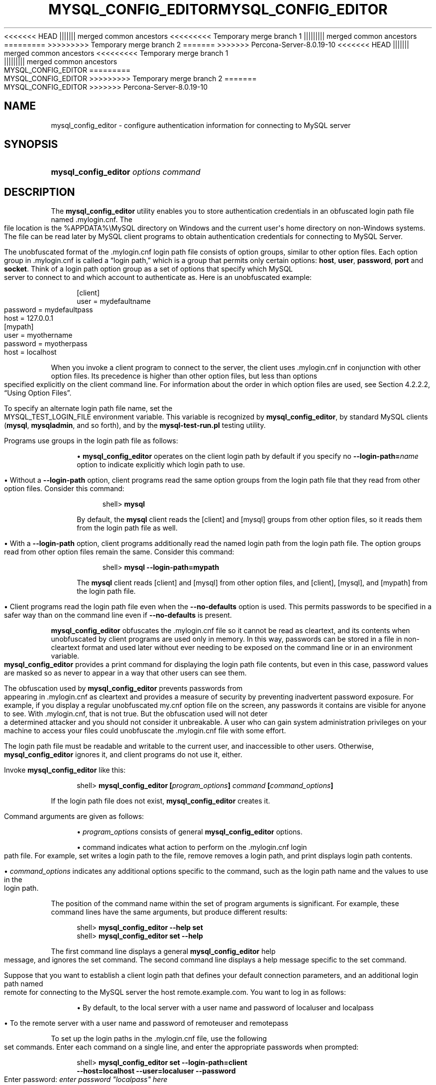'\" t
.\"     Title: \fBmysql_config_editor\fR
.\"    Author: [FIXME: author] [see http://docbook.sf.net/el/author]
.\" Generator: DocBook XSL Stylesheets v1.79.1 <http://docbook.sf.net/>
<<<<<<< HEAD
.\"      Date: 09/06/2019
||||||| merged common ancestors
<<<<<<<<< Temporary merge branch 1
.\"      Date: 09/27/2019
||||||||| merged common ancestors
.\"      Date: 06/08/2019
=========
.\"      Date: 09/06/2019
>>>>>>>>> Temporary merge branch 2
=======
.\"      Date: 11/23/2019
>>>>>>> Percona-Server-8.0.19-10
.\"    Manual: MySQL Database System
.\"    Source: MySQL 8.0
.\"  Language: English
.\"
<<<<<<< HEAD
.TH "\FBMYSQL_CONFIG_EDITOR\FR" "1" "09/06/2019" "MySQL 8\&.0" "MySQL Database System"
||||||| merged common ancestors
<<<<<<<<< Temporary merge branch 1
.TH "\FBMYSQL_CONFIG_EDITOR\FR" "1" "09/27/2019" "MySQL 5\&.7" "MySQL Database System"
||||||||| merged common ancestors
.TH "\FBMYSQL_CONFIG_EDITOR\FR" "1" "06/08/2019" "MySQL 5\&.7" "MySQL Database System"
=========
.TH "\FBMYSQL_CONFIG_EDITOR\FR" "1" "09/06/2019" "MySQL 8\&.0" "MySQL Database System"
>>>>>>>>> Temporary merge branch 2
=======
.TH "\FBMYSQL_CONFIG_EDITOR\FR" "1" "11/23/2019" "MySQL 8\&.0" "MySQL Database System"
>>>>>>> Percona-Server-8.0.19-10
.\" -----------------------------------------------------------------
.\" * Define some portability stuff
.\" -----------------------------------------------------------------
.\" ~~~~~~~~~~~~~~~~~~~~~~~~~~~~~~~~~~~~~~~~~~~~~~~~~~~~~~~~~~~~~~~~~
.\" http://bugs.debian.org/507673
.\" http://lists.gnu.org/archive/html/groff/2009-02/msg00013.html
.\" ~~~~~~~~~~~~~~~~~~~~~~~~~~~~~~~~~~~~~~~~~~~~~~~~~~~~~~~~~~~~~~~~~
.ie \n(.g .ds Aq \(aq
.el       .ds Aq '
.\" -----------------------------------------------------------------
.\" * set default formatting
.\" -----------------------------------------------------------------
.\" disable hyphenation
.nh
.\" disable justification (adjust text to left margin only)
.ad l
.\" -----------------------------------------------------------------
.\" * MAIN CONTENT STARTS HERE *
.\" -----------------------------------------------------------------
.SH "NAME"
mysql_config_editor \- configure authentication information for connecting to MySQL server
.SH "SYNOPSIS"
.HP \w'\fBmysql_config_editor\ \fR\fB\fIoptions\ command\fR\fR\ 'u
\fBmysql_config_editor \fR\fB\fIoptions command\fR\fR
.SH "DESCRIPTION"
.PP
The
\fBmysql_config_editor\fR
utility enables you to store authentication credentials in an obfuscated login path file named
\&.mylogin\&.cnf\&. The file location is the
%APPDATA%\eMySQL
directory on Windows and the current user\*(Aqs home directory on non\-Windows systems\&. The file can be read later by MySQL client programs to obtain authentication credentials for connecting to MySQL Server\&.
.PP
The unobfuscated format of the
\&.mylogin\&.cnf
login path file consists of option groups, similar to other option files\&. Each option group in
\&.mylogin\&.cnf
is called a
\(lqlogin path,\(rq
which is a group that permits only certain options:
\fBhost\fR,
\fBuser\fR,
\fBpassword\fR,
\fBport\fR
and
\fBsocket\fR\&. Think of a login path option group as a set of options that specify which MySQL server to connect to and which account to authenticate as\&. Here is an unobfuscated example:
.sp
.if n \{\
.RS 4
.\}
.nf
[client]
user = mydefaultname
password = mydefaultpass
host = 127\&.0\&.0\&.1
[mypath]
user = myothername
password = myotherpass
host = localhost
.fi
.if n \{\
.RE
.\}
.PP
When you invoke a client program to connect to the server, the client uses
\&.mylogin\&.cnf
in conjunction with other option files\&. Its precedence is higher than other option files, but less than options specified explicitly on the client command line\&. For information about the order in which option files are used, see
Section\ \&4.2.2.2, \(lqUsing Option Files\(rq\&.
.PP
To specify an alternate login path file name, set the
MYSQL_TEST_LOGIN_FILE
environment variable\&. This variable is recognized by
\fBmysql_config_editor\fR, by standard MySQL clients (\fBmysql\fR,
\fBmysqladmin\fR, and so forth), and by the
\fBmysql\-test\-run\&.pl\fR
testing utility\&.
.PP
Programs use groups in the login path file as follows:
.sp
.RS 4
.ie n \{\
\h'-04'\(bu\h'+03'\c
.\}
.el \{\
.sp -1
.IP \(bu 2.3
.\}
\fBmysql_config_editor\fR
operates on the
client
login path by default if you specify no
\fB\-\-login\-path=\fR\fB\fIname\fR\fR
option to indicate explicitly which login path to use\&.
.RE
.sp
.RS 4
.ie n \{\
\h'-04'\(bu\h'+03'\c
.\}
.el \{\
.sp -1
.IP \(bu 2.3
.\}
Without a
\fB\-\-login\-path\fR
option, client programs read the same option groups from the login path file that they read from other option files\&. Consider this command:
.sp
.if n \{\
.RS 4
.\}
.nf
shell> \fBmysql\fR
.fi
.if n \{\
.RE
.\}
.sp
By default, the
\fBmysql\fR
client reads the
[client]
and
[mysql]
groups from other option files, so it reads them from the login path file as well\&.
.RE
.sp
.RS 4
.ie n \{\
\h'-04'\(bu\h'+03'\c
.\}
.el \{\
.sp -1
.IP \(bu 2.3
.\}
With a
\fB\-\-login\-path\fR
option, client programs additionally read the named login path from the login path file\&. The option groups read from other option files remain the same\&. Consider this command:
.sp
.if n \{\
.RS 4
.\}
.nf
shell> \fBmysql \-\-login\-path=mypath\fR
.fi
.if n \{\
.RE
.\}
.sp
The
\fBmysql\fR
client reads
[client]
and
[mysql]
from other option files, and
[client],
[mysql], and
[mypath]
from the login path file\&.
.RE
.sp
.RS 4
.ie n \{\
\h'-04'\(bu\h'+03'\c
.\}
.el \{\
.sp -1
.IP \(bu 2.3
.\}
Client programs read the login path file even when the
\fB\-\-no\-defaults\fR
option is used\&. This permits passwords to be specified in a safer way than on the command line even if
\fB\-\-no\-defaults\fR
is present\&.
.RE
.PP
\fBmysql_config_editor\fR
obfuscates the
\&.mylogin\&.cnf
file so it cannot be read as cleartext, and its contents when unobfuscated by client programs are used only in memory\&. In this way, passwords can be stored in a file in non\-cleartext format and used later without ever needing to be exposed on the command line or in an environment variable\&.
\fBmysql_config_editor\fR
provides a
print
command for displaying the login path file contents, but even in this case, password values are masked so as never to appear in a way that other users can see them\&.
.PP
The obfuscation used by
\fBmysql_config_editor\fR
prevents passwords from appearing in
\&.mylogin\&.cnf
as cleartext and provides a measure of security by preventing inadvertent password exposure\&. For example, if you display a regular unobfuscated
my\&.cnf
option file on the screen, any passwords it contains are visible for anyone to see\&. With
\&.mylogin\&.cnf, that is not true\&. But the obfuscation used will not deter a determined attacker and you should not consider it unbreakable\&. A user who can gain system administration privileges on your machine to access your files could unobfuscate the
\&.mylogin\&.cnf
file with some effort\&.
.PP
The login path file must be readable and writable to the current user, and inaccessible to other users\&. Otherwise,
\fBmysql_config_editor\fR
ignores it, and client programs do not use it, either\&.
.PP
Invoke
\fBmysql_config_editor\fR
like this:
.sp
.if n \{\
.RS 4
.\}
.nf
shell> \fBmysql_config_editor [\fR\fB\fIprogram_options\fR\fR\fB] \fR\fB\fIcommand\fR\fR\fB [\fR\fB\fIcommand_options\fR\fR\fB]\fR
.fi
.if n \{\
.RE
.\}
.PP
If the login path file does not exist,
\fBmysql_config_editor\fR
creates it\&.
.PP
Command arguments are given as follows:
.sp
.RS 4
.ie n \{\
\h'-04'\(bu\h'+03'\c
.\}
.el \{\
.sp -1
.IP \(bu 2.3
.\}
\fIprogram_options\fR
consists of general
\fBmysql_config_editor\fR
options\&.
.RE
.sp
.RS 4
.ie n \{\
\h'-04'\(bu\h'+03'\c
.\}
.el \{\
.sp -1
.IP \(bu 2.3
.\}
command
indicates what action to perform on the
\&.mylogin\&.cnf
login path file\&. For example,
set
writes a login path to the file,
remove
removes a login path, and
print
displays login path contents\&.
.RE
.sp
.RS 4
.ie n \{\
\h'-04'\(bu\h'+03'\c
.\}
.el \{\
.sp -1
.IP \(bu 2.3
.\}
\fIcommand_options\fR
indicates any additional options specific to the command, such as the login path name and the values to use in the login path\&.
.RE
.PP
The position of the command name within the set of program arguments is significant\&. For example, these command lines have the same arguments, but produce different results:
.sp
.if n \{\
.RS 4
.\}
.nf
shell> \fBmysql_config_editor \-\-help set\fR
shell> \fBmysql_config_editor set \-\-help\fR
.fi
.if n \{\
.RE
.\}
.PP
The first command line displays a general
\fBmysql_config_editor\fR
help message, and ignores the
set
command\&. The second command line displays a help message specific to the
set
command\&.
.PP
Suppose that you want to establish a
client
login path that defines your default connection parameters, and an additional login path named
remote
for connecting to the MySQL server the host
remote\&.example\&.com\&. You want to log in as follows:
.sp
.RS 4
.ie n \{\
\h'-04'\(bu\h'+03'\c
.\}
.el \{\
.sp -1
.IP \(bu 2.3
.\}
By default, to the local server with a user name and password of
localuser
and
localpass
.RE
.sp
.RS 4
.ie n \{\
\h'-04'\(bu\h'+03'\c
.\}
.el \{\
.sp -1
.IP \(bu 2.3
.\}
To the remote server with a user name and password of
remoteuser
and
remotepass
.RE
.PP
To set up the login paths in the
\&.mylogin\&.cnf
file, use the following
set
commands\&. Enter each command on a single line, and enter the appropriate passwords when prompted:
.sp
.if n \{\
.RS 4
.\}
.nf
shell> \fBmysql_config_editor set \-\-login\-path=client
         \-\-host=localhost \-\-user=localuser \-\-password\fR
Enter password: \fIenter password "localpass" here\fR
shell> \fBmysql_config_editor set \-\-login\-path=remote
         \-\-host=remote\&.example\&.com \-\-user=remoteuser \-\-password\fR
Enter password: \fIenter password "remotepass" here\fR
.fi
.if n \{\
.RE
.\}
.PP
\fBmysql_config_editor\fR
uses the
client
login path by default, so the
\fB\-\-login\-path=client\fR
option can be omitted from the first command without changing its effect\&.
.PP
To see what
\fBmysql_config_editor\fR
writes to the
\&.mylogin\&.cnf
file, use the
print
command:
.sp
.if n \{\
.RS 4
.\}
.nf
shell> \fBmysql_config_editor print \-\-all\fR
[client]
user = localuser
password = *****
host = localhost
[remote]
user = remoteuser
password = *****
host = remote\&.example\&.com
.fi
.if n \{\
.RE
.\}
.PP
The
print
command displays each login path as a set of lines beginning with a group header indicating the login path name in square brackets, followed by the option values for the login path\&. Password values are masked and do not appear as cleartext\&.
.PP
If you do not specify
\fB\-\-all\fR
to display all login paths or
\fB\-\-login\-path=\fR\fB\fIname\fR\fR
to display a named login path, the
print
command displays the
client
login path by default, if there is one\&.
.PP
As shown by the preceding example, the login path file can contain multiple login paths\&. In this way,
\fBmysql_config_editor\fR
makes it easy to set up multiple
\(lqpersonalities\(rq
for connecting to different MySQL servers, or for connecting to a given server using different accounts\&. Any of these can be selected by name later using the
\fB\-\-login\-path\fR
option when you invoke a client program\&. For example, to connect to the remote server, use this command:
.sp
.if n \{\
.RS 4
.\}
.nf
shell> \fBmysql \-\-login\-path=remote\fR
.fi
.if n \{\
.RE
.\}
.PP
Here,
\fBmysql\fR
reads the
[client]
and
[mysql]
option groups from other option files, and the
[client],
[mysql], and
[remote]
groups from the login path file\&.
.PP
To connect to the local server, use this command:
.sp
.if n \{\
.RS 4
.\}
.nf
shell> \fBmysql \-\-login\-path=client\fR
.fi
.if n \{\
.RE
.\}
.PP
Because
\fBmysql\fR
reads the
client
and
mysql
login paths by default, the
\fB\-\-login\-path\fR
option does not add anything in this case\&. That command is equivalent to this one:
.sp
.if n \{\
.RS 4
.\}
.nf
shell> \fBmysql\fR
.fi
.if n \{\
.RE
.\}
.PP
Options read from the login path file take precedence over options read from other option files\&. Options read from login path groups appearing later in the login path file take precedence over options read from groups appearing earlier in the file\&.
.PP
\fBmysql_config_editor\fR
adds login paths to the login path file in the order you create them, so you should create more general login paths first and more specific paths later\&. If you need to move a login path within the file, you can remove it, then recreate it to add it to the end\&. For example, a
client
login path is more general because it is read by all client programs, whereas a
mysqldump
login path is read only by
\fBmysqldump\fR\&. Options specified later override options specified earlier, so putting the login paths in the order
client,
mysqldump
enables
\fBmysqldump\fR\-specific options to override
client
options\&.
.PP
When you use the
set
command with
\fBmysql_config_editor\fR
to create a login path, you need not specify all possible option values (host name, user name, password, port, socket)\&. Only those values given are written to the path\&. Any missing values required later can be specified when you invoke a client path to connect to the MySQL server, either in other option files or on the command line\&. Any options specified on the command line override those specified in the login path file or other option files\&. For example, if the credentials in the
remote
login path also apply for the host
remote2\&.example\&.com, connect to the server on that host like this:
.sp
.if n \{\
.RS 4
.\}
.nf
shell> \fBmysql \-\-login\-path=remote \-\-host=remote2\&.example\&.com\fR
.fi
.if n \{\
.RE
.\}
.sp
mysql_config_editor General Options.PP
\fBmysql_config_editor\fR
supports the following general options, which may be used preceding any command named on the command line\&. For descriptions of command\-specific options, see
mysql_config_editor Commands and Command-Specific Options\&.
.sp
.RS 4
.ie n \{\
\h'-04'\(bu\h'+03'\c
.\}
.el \{\
.sp -1
.IP \(bu 2.3
.\}
\fB\-\-help\fR,
\fB\-?\fR
.sp
Display a general help message and exit\&.
.sp
To see a command\-specific help message, invoke
\fBmysql_config_editor\fR
as follows, where
\fIcommand\fR
is a command other than
help:
.sp
.if n \{\
.RS 4
.\}
.nf
shell> \fBmysql_config_editor \fR\fB\fIcommand\fR\fR\fB \-\-help\fR
.fi
.if n \{\
.RE
.\}
.RE
.sp
.RS 4
.ie n \{\
\h'-04'\(bu\h'+03'\c
.\}
.el \{\
.sp -1
.IP \(bu 2.3
.\}
\fB\-\-debug[=\fR\fB\fIdebug_options\fR\fR\fB]\fR,
\fB\-# \fR\fB\fIdebug_options\fR\fR
.sp
Write a debugging log\&. A typical
\fIdebug_options\fR
string is
d:t:o,\fIfile_name\fR\&. The default is
d:t:o,/tmp/mysql_config_editor\&.trace\&.
.RE
.sp
.RS 4
.ie n \{\
\h'-04'\(bu\h'+03'\c
.\}
.el \{\
.sp -1
.IP \(bu 2.3
.\}
\fB\-\-verbose\fR,
\fB\-v\fR
.sp
Verbose mode\&. Print more information about what the program does\&. This option may be helpful in diagnosing problems if an operation does not have the effect you expect\&.
.RE
.sp
.RS 4
.ie n \{\
\h'-04'\(bu\h'+03'\c
.\}
.el \{\
.sp -1
.IP \(bu 2.3
.\}
\fB\-\-version\fR,
\fB\-V\fR
.sp
Display version information and exit\&.
.RE
mysql_config_editor Commands and Command\-Specific Options.PP
This section describes the permitted
\fBmysql_config_editor\fR
commands, and, for each one, the command\-specific options permitted following the command name on the command line\&.
.PP
In addition,
\fBmysql_config_editor\fR
supports general options that can be used preceding any command\&. For descriptions of these options, see
mysql_config_editor General Options\&.
.PP
\fBmysql_config_editor\fR
supports these commands:
.sp
.RS 4
.ie n \{\
\h'-04'\(bu\h'+03'\c
.\}
.el \{\
.sp -1
.IP \(bu 2.3
.\}
help
.sp
Display a general help message and exit\&. This command takes no following options\&.
.sp
To see a command\-specific help message, invoke
\fBmysql_config_editor\fR
as follows, where
\fIcommand\fR
is a command other than
help:
.sp
.if n \{\
.RS 4
.\}
.nf
shell> \fBmysql_config_editor \fR\fB\fIcommand\fR\fR\fB \-\-help\fR
.fi
.if n \{\
.RE
.\}
.RE
.sp
.RS 4
.ie n \{\
\h'-04'\(bu\h'+03'\c
.\}
.el \{\
.sp -1
.IP \(bu 2.3
.\}
print [\fIoptions\fR]
.sp
Print the contents of the login path file in unobfuscated form, with the exception that passwords are displayed as
*****\&.
.sp
The default login path name is
client
if no login path is named\&. If both
\fB\-\-all\fR
and
\fB\-\-login\-path\fR
are given,
\fB\-\-all\fR
takes precedence\&.
.sp
The
print
command permits these options following the command name:
.sp
.RS 4
.ie n \{\
\h'-04'\(bu\h'+03'\c
.\}
.el \{\
.sp -1
.IP \(bu 2.3
.\}
\fB\-\-help\fR,
\fB\-?\fR
.sp
Display a help message for the
print
command and exit\&.
.sp
To see a general help message, use
\fBmysql_config_editor \-\-help\fR\&.
.RE
.sp
.RS 4
.ie n \{\
\h'-04'\(bu\h'+03'\c
.\}
.el \{\
.sp -1
.IP \(bu 2.3
.\}
\fB\-\-all\fR
.sp
Print the contents of all login paths in the login path file\&.
.RE
.sp
.RS 4
.ie n \{\
\h'-04'\(bu\h'+03'\c
.\}
.el \{\
.sp -1
.IP \(bu 2.3
.\}
\fB\-\-login\-path=\fR\fB\fIname\fR\fR,
\fB\-G \fR\fB\fIname\fR\fR
.sp
Print the contents of the named login path\&.
.RE
.RE
.sp
.RS 4
.ie n \{\
\h'-04'\(bu\h'+03'\c
.\}
.el \{\
.sp -1
.IP \(bu 2.3
.\}
remove [\fIoptions\fR]
.sp
Remove a login path from the login path file, or modify a login path by removing options from it\&.
.sp
This command removes from the login path only such options as are specified with the
\fB\-\-host\fR,
\fB\-\-password\fR,
\fB\-\-port\fR,
\fB\-\-socket\fR, and
\fB\-\-user\fR
options\&. If none of those options are given,
remove
removes the entire login path\&. For example, this command removes only the
\fBuser\fR
option from the
mypath
login path rather than the entire
mypath
login path:
.sp
.if n \{\
.RS 4
.\}
.nf
shell> \fBmysql_config_editor remove \-\-login\-path=mypath \-\-user\fR
.fi
.if n \{\
.RE
.\}
.sp
This command removes the entire
mypath
login path:
.sp
.if n \{\
.RS 4
.\}
.nf
shell> \fBmysql_config_editor remove \-\-login\-path=mypath\fR
.fi
.if n \{\
.RE
.\}
.sp
The
remove
command permits these options following the command name:
.sp
.RS 4
.ie n \{\
\h'-04'\(bu\h'+03'\c
.\}
.el \{\
.sp -1
.IP \(bu 2.3
.\}
\fB\-\-help\fR,
\fB\-?\fR
.sp
Display a help message for the
remove
command and exit\&.
.sp
To see a general help message, use
\fBmysql_config_editor \-\-help\fR\&.
.RE
.sp
.RS 4
.ie n \{\
\h'-04'\(bu\h'+03'\c
.\}
.el \{\
.sp -1
.IP \(bu 2.3
.\}
\fB\-\-host\fR,
\fB\-h\fR
.sp
Remove the host name from the login path\&.
.RE
.sp
.RS 4
.ie n \{\
\h'-04'\(bu\h'+03'\c
.\}
.el \{\
.sp -1
.IP \(bu 2.3
.\}
\fB\-\-login\-path=\fR\fB\fIname\fR\fR,
\fB\-G \fR\fB\fIname\fR\fR
.sp
The login path to remove or modify\&. The default login path name is
client
if this option is not given\&.
.RE
.sp
.RS 4
.ie n \{\
\h'-04'\(bu\h'+03'\c
.\}
.el \{\
.sp -1
.IP \(bu 2.3
.\}
\fB\-\-password\fR,
\fB\-p\fR
.sp
Remove the password from the login path\&.
.RE
.sp
.RS 4
.ie n \{\
\h'-04'\(bu\h'+03'\c
.\}
.el \{\
.sp -1
.IP \(bu 2.3
.\}
\fB\-\-port\fR,
\fB\-P\fR
.sp
Remove the TCP/IP port number from the login path\&.
.RE
.sp
.RS 4
.ie n \{\
\h'-04'\(bu\h'+03'\c
.\}
.el \{\
.sp -1
.IP \(bu 2.3
.\}
\fB\-\-socket\fR,
\fB\-S\fR
.sp
Remove the Unix socket file name from the login path\&.
.RE
.sp
.RS 4
.ie n \{\
\h'-04'\(bu\h'+03'\c
.\}
.el \{\
.sp -1
.IP \(bu 2.3
.\}
\fB\-\-user\fR,
\fB\-u\fR
.sp
Remove the user name from the login path\&.
.RE
.sp
.RS 4
.ie n \{\
\h'-04'\(bu\h'+03'\c
.\}
.el \{\
.sp -1
.IP \(bu 2.3
.\}
\fB\-\-warn\fR,
\fB\-w\fR
.sp
Warn and prompt the user for confirmation if the command attempts to remove the default login path (client) and
\fB\-\-login\-path=client\fR
was not specified\&. This option is enabled by default; use
\fB\-\-skip\-warn\fR
to disable it\&.
.RE
.RE
.sp
.RS 4
.ie n \{\
\h'-04'\(bu\h'+03'\c
.\}
.el \{\
.sp -1
.IP \(bu 2.3
.\}
reset [\fIoptions\fR]
.sp
Empty the contents of the login path file\&.
.sp
The
reset
command permits these options following the command name:
.sp
.RS 4
.ie n \{\
\h'-04'\(bu\h'+03'\c
.\}
.el \{\
.sp -1
.IP \(bu 2.3
.\}
\fB\-\-help\fR,
\fB\-?\fR
.sp
Display a help message for the
reset
command and exit\&.
.sp
To see a general help message, use
\fBmysql_config_editor \-\-help\fR\&.
.RE
.RE
.sp
.RS 4
.ie n \{\
\h'-04'\(bu\h'+03'\c
.\}
.el \{\
.sp -1
.IP \(bu 2.3
.\}
set [\fIoptions\fR]
.sp
Write a login path to the login path file\&.
.sp
This command writes to the login path only such options as are specified with the
\fB\-\-host\fR,
\fB\-\-password\fR,
\fB\-\-port\fR,
\fB\-\-socket\fR, and
\fB\-\-user\fR
options\&. If none of those options are given,
\fBmysql_config_editor\fR
writes the login path as an empty group\&.
.sp
The
set
command permits these options following the command name:
.sp
.RS 4
.ie n \{\
\h'-04'\(bu\h'+03'\c
.\}
.el \{\
.sp -1
.IP \(bu 2.3
.\}
\fB\-\-help\fR,
\fB\-?\fR
.sp
Display a help message for the
set
command and exit\&.
.sp
To see a general help message, use
\fBmysql_config_editor \-\-help\fR\&.
.RE
.sp
.RS 4
.ie n \{\
\h'-04'\(bu\h'+03'\c
.\}
.el \{\
.sp -1
.IP \(bu 2.3
.\}
\fB\-\-host=\fR\fB\fIhost_name\fR\fR,
\fB\-h \fR\fB\fIhost_name\fR\fR
.sp
The host name to write to the login path\&.
.RE
.sp
.RS 4
.ie n \{\
\h'-04'\(bu\h'+03'\c
.\}
.el \{\
.sp -1
.IP \(bu 2.3
.\}
\fB\-\-login\-path=\fR\fB\fIname\fR\fR,
\fB\-G \fR\fB\fIname\fR\fR
.sp
The login path to create\&. The default login path name is
client
if this option is not given\&.
.RE
.sp
.RS 4
.ie n \{\
\h'-04'\(bu\h'+03'\c
.\}
.el \{\
.sp -1
.IP \(bu 2.3
.\}
\fB\-\-password\fR,
\fB\-p\fR
.sp
Prompt for a password to write to the login path\&. After
\fBmysql_config_editor\fR
displays the prompt, type the password and press Enter\&. To prevent other users from seeing the password,
\fBmysql_config_editor\fR
does not echo it\&.
.sp
To specify an empty password, press Enter at the password prompt\&. The resulting login path written to the login path file will include a line like this:
.sp
.if n \{\
.RS 4
.\}
.nf
password =
.fi
.if n \{\
.RE
.\}
.RE
.sp
.RS 4
.ie n \{\
\h'-04'\(bu\h'+03'\c
.\}
.el \{\
.sp -1
.IP \(bu 2.3
.\}
\fB\-\-port=\fR\fB\fIport_num\fR\fR,
\fB\-P \fR\fB\fIport_num\fR\fR
.sp
The TCP/IP port number to write to the login path\&.
.RE
.sp
.RS 4
.ie n \{\
\h'-04'\(bu\h'+03'\c
.\}
.el \{\
.sp -1
.IP \(bu 2.3
.\}
\fB\-\-socket=\fR\fB\fIfile_name\fR\fR,
\fB\-S \fR\fB\fIfile_name\fR\fR
.sp
The Unix socket file name to write to the login path\&.
.RE
.sp
.RS 4
.ie n \{\
\h'-04'\(bu\h'+03'\c
.\}
.el \{\
.sp -1
.IP \(bu 2.3
.\}
\fB\-\-user=\fR\fB\fIuser_name\fR\fR,
\fB\-u \fR\fB\fIuser_name\fR\fR
.sp
The user name to write to the login path\&.
.RE
.sp
.RS 4
.ie n \{\
\h'-04'\(bu\h'+03'\c
.\}
.el \{\
.sp -1
.IP \(bu 2.3
.\}
\fB\-\-warn\fR,
\fB\-w\fR
.sp
Warn and prompt the user for confirmation if the command attempts to overwrite an existing login path\&. This option is enabled by default; use
\fB\-\-skip\-warn\fR
to disable it\&.
.RE
.RE
.SH "COPYRIGHT"
.br
.PP
Copyright \(co 1997, 2019, Oracle and/or its affiliates. All rights reserved.
.PP
This documentation is free software; you can redistribute it and/or modify it only under the terms of the GNU General Public License as published by the Free Software Foundation; version 2 of the License.
.PP
This documentation is distributed in the hope that it will be useful, but WITHOUT ANY WARRANTY; without even the implied warranty of MERCHANTABILITY or FITNESS FOR A PARTICULAR PURPOSE. See the GNU General Public License for more details.
.PP
You should have received a copy of the GNU General Public License along with the program; if not, write to the Free Software Foundation, Inc., 51 Franklin Street, Fifth Floor, Boston, MA 02110-1301 USA or see http://www.gnu.org/licenses/.
.sp
.SH "SEE ALSO"
For more information, please refer to the MySQL Reference Manual,
which may already be installed locally and which is also available
online at http://dev.mysql.com/doc/.
.SH AUTHOR
Oracle Corporation (http://dev.mysql.com/).

